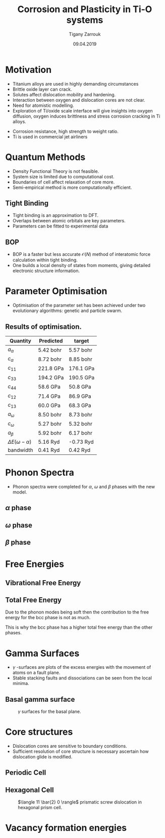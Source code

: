 #+ATTR_HTML: font-size: 1.2em
#+TITLE: Corrosion and Plasticity in Ti-O systems
#+Author: Tigany Zarrouk 
#+Date: 09.04.2019
#+Email: tigany.zarrouk@kcl.ac.uk
#+REVEAL_ROOT: http://cdn.jsdelivr.net/reveal.js/3.0.0/
#+OPTIONS: author:t date:t email:t 
#+OPTIONS: num:nil toc:nil reveal_slide_number:h/v
#+REVEAL_EXTRA_CSS: ./extra.css
#+REVEAL_THEME: solarized
#+REVEAL_TRANS: linear 


* Motivation 
- Titanium alloys are used in highly demanding circumstances
- Brittle oxide layer can crack.
- Solutes affect dislocation mobility and hardening.
- Interaction between oxygen and dislocation cores are not clear.
- Need for atomistic modelling.
- Exploration of Ti/oxide scale interface will give insights into oxygen
  diffusion, oxygen induces brittlness and stress corrosion cracking in Ti
  alloys. 
#+BEGIN_NOTES
- Corrosion resistance, high strength to weight ratio.
- Ti is used in commercial jet airliners
#+END_NOTES


* Quantum Methods
- Density Functional Theory is not feasible.
- System size is limited due to computational cost.
- Boundaries of cell affect relaxation of core more.
- Semi-empirical method is more computationally efficient.

** Tight Binding
- Tight binding is an approximation to DFT.
- Overlaps between atomic orbitals are key parameters.
- Parameters can be fitted to experimental data

** BOP
- BOP is a faster but less accurate $\mathcal{O}(N)$ method of interatomic
  force calculation within tight binding.
- One builds a local density of states from moments, giving detailed
  electronic structure information. 

* Parameter Optimisation
- Optimisation of the parameter set has been achieved under two evolutionary
  algorithms: genetic and particle swarm.

** Results of optimisation. 

#+ATTR_HTML: :width 100%
| Quantity                  | Predicted    | target       |
|---------------------------+--------------+--------------|
| $a_{\alpha}$              | 5.42    bohr | 5.57    bohr |
| $c_{\alpha}$              | 8.72   bohr  | 8.85    bohr |
| $c_{11}$                  | 221.8 GPa    | 176.1 GPa    |
| $c_{33}$                  | 194.2 GPa    | 190.5 GPa    |
| $c_{44}$                  | 58.6  GPa    | 50.8  GPa    |
| $c_{12}$                  | 71.4  GPa    | 86.9  GPa    |
| $c_{13}$                  | 60.0  GPa    | 68.3  GPa    |
| $a_{\omega}$              | 8.50   bohr  | 8.73   bohr  |
| $c_{\omega}$              | 5.27   bohr  | 5.32   bohr  |
| $a_{\beta}$               | 5.92   bohr  | 6.17   bohr  |
| $\Delta E(\omega-\alpha)$ | 5.16   Ryd   | -0.73  Ryd   |
| bandwidth                 | 0.41   Ryd   | 0.42   Ryd   |



* Phonon Spectra
- Phonon spectra were completed for $\alpha$, $\omega$ and $\beta$ phases with
  the new model. 

** $\alpha$ phase
:PROPERTIES:
:END:
#+REVEAL_HTML:  <img width="450" src="file:///home/tigany/Documents/docs/Management/Images/hcp-band_dos_2019-03-21-1.png">
#+REVEAL_HTML:  <img width="400" src="file:///home/tigany/Documents/docs/Management/Images/experimental_hcp_phonons.png">


** $\omega$ phase
#+NAME: omega_phonon_band_spectrum
#+ATTR_HTML: :width 90%
[[file:~/Documents/docs/Management/Images/omega-band_dos_2019-03-21-1.png]]



** $\beta$ phase
#+NAME: bcc_phonon_band_spectrum
#+ATTR_HTML: :width 90%
[[file:~/Documents/docs/Management/Images/bcc-band_dos_2019-03-21-1.png]]

* Free Energies

** Vibrational Free Energy
#+NAME: Vibrational free energy
#+ATTR_HTML: :width 80%
[[file:~/Documents/docs/Management/Images/vibrational_free_energy_2019-03-21.png]]

** Total Free Energy
#+NAME: Total Free energy 
#+ATTR_HTML: :width 80%
[[file:~/Documents/docs/Management/Images/enthalpy_and_vibrational_Rydberg_2019-03-21.png]]

#+BEGIN_NOTES

Due to the phonon modes being soft then the contribution to the free energy
for the bcc phase is not as much. 

This is why the bcc phase has a higher total free energy than the other
phases. 

#+END_NOTES

* Gamma Surfaces
- $\gamma$ -surfaces are plots of the excess energies with the movement of
  atoms on a fault plane.
- Stable stacking faults and dissociations can be seen from the local minima.


** Basal gamma surface
#+CAPTION: $\gamma$ surfaces for the basal plane. 
#+NAME: basal_gamma_surface_tbe
[[file:~/Documents/docs/Management/Images/basal_gamma_surface_tbe_2019-03-21_format.png]]

# Should I put in a comparison of the gamma lines and how tbe compares? 








* Core structures
- Dislocation cores are sensitive to boundary conditions.
- Sufficient resolution of core structure is necessary ascertain how
  dislocation glide is modified. 

** Periodic Cell 
# :PROPERTIES:
# :reveal_background: ../Images/hexagonal_cell_inert_prismatic_screw_core.png
# :reveal_background_size: 700px
# :reveal_background_trans: slide
# :END:

** Hexagonal Cell 

#+CAPTION: $\langle 11 \bar{2} 0 \rangle$ prismatic screw dislocation in hexagonal prism cell. 
#+NAME: hex_prismatic_screw
[[file:~/Documents/docs/Management/Images/hexagonal_cell_inert_prismatic_screw_core.png]]





* Vacancy formation energies


